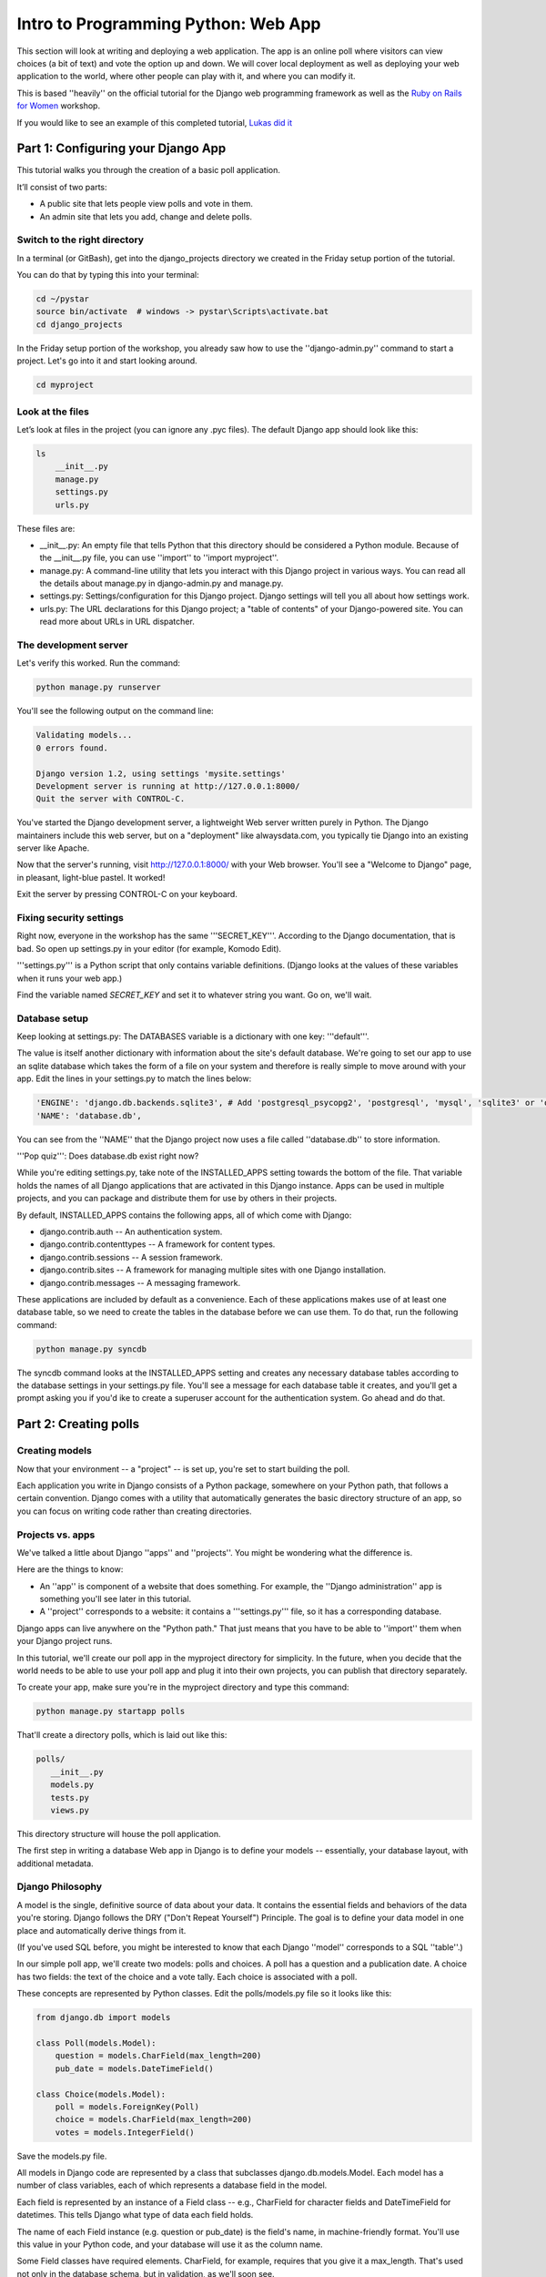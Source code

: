.. _webapp-label:

=============================================
Intro to Programming Python: Web App
=============================================

This section will look at writing and deploying a web application. 
The app is an online poll where visitors can view choices
(a bit of text) and vote the option up and down.
We will cover local deployment as well as deploying your web application to the world,
where other people can play with it, and where you can modify it.

This is based ''heavily'' on the official tutorial for the Django web programming framework
as well as the `Ruby on Rails for Women <http://www.wiki.devchix.com/index.php?title=Ruby_and_Rails_workshops_for_women>`_
workshop.

If you would like to see an example of this completed tutorial, `Lukas did it <https://github.com/lsblakk/myproject>`_

Part 1: Configuring your Django App
=======================================

This tutorial walks you through the creation of a basic poll application.

It’ll consist of two parts:

* A public site that lets people view polls and vote in them.
* An admin site that lets you add, change and delete polls.

Switch to the right directory
-------------------------------------------

In a terminal (or GitBash), get into the django_projects directory 
we created in the Friday setup portion of the tutorial. 

You can do that by typing this into your terminal:

.. code-block:: bash

     cd ~/pystar
     source bin/activate  # windows -> pystar\Scripts\activate.bat 
     cd django_projects

In the Friday setup portion of the workshop, you already saw how 
to use the ''django-admin.py'' command to start a project. 
Let's go into it and start looking around.

.. code-block:: bash

    cd myproject

Look at the files
-------------------------

Let’s look at files in the project (you can ignore any .pyc files). The default Django app should
look like this:

.. code-block:: bash
    
    ls
        __init__.py
        manage.py
        settings.py
        urls.py

These files are:

* __init__.py: An empty file that tells Python that this directory should be considered a Python module. Because of the __init__.py file, you can use ''import'' to ''import myproject''.
* manage.py: A command-line utility that lets you interact with this Django project in various ways. You can read all the details about manage.py in django-admin.py and manage.py.
* settings.py: Settings/configuration for this Django project. Django settings will tell you all about how settings work.
* urls.py: The URL declarations for this Django project; a "table of contents" of your Django-powered site. You can read more about URLs in URL dispatcher.

The development server
-------------------------------------

Let's verify this worked. Run the command:

.. code-block:: bash

    python manage.py runserver


You'll see the following output on the command line:

.. code-block:: bash

    Validating models...
    0 errors found.
    
    Django version 1.2, using settings 'mysite.settings'
    Development server is running at http://127.0.0.1:8000/
    Quit the server with CONTROL-C.


You've started the Django development server, a lightweight Web server written purely in 
Python. The Django maintainers include this web server, but on a "deployment" like 
alwaysdata.com, you typically tie Django into an existing server like Apache.

Now that the server's running, visit http://127.0.0.1:8000/ with your Web browser. 
You'll see a "Welcome to Django" page, in pleasant, light-blue pastel. It worked!

Exit the server by pressing CONTROL-C on your keyboard.

Fixing security settings
------------------------------------

Right now, everyone in the workshop has the same '''SECRET_KEY'''. According to the 
Django documentation, that is bad. So open up settings.py in your editor (for example, Komodo Edit).

'''settings.py''' is a Python script that only contains variable definitions. 
(Django looks at the values of these variables when it runs your web app.)

Find the variable named `SECRET_KEY` and set it to whatever string 
you want. Go on, we'll wait.

Database setup
------------------------

Keep looking at settings.py: The DATABASES variable is a dictionary with one key: '''default'''.

The value is itself another dictionary with information about the site's default 
database. We're going to set our app to use an sqlite database which takes the form
of a file on your system and therefore is really simple to move around with your app.
Edit the lines in your settings.py to match the lines below:

.. code-block:: bash

    'ENGINE': 'django.db.backends.sqlite3', # Add 'postgresql_psycopg2', 'postgresql', 'mysql', 'sqlite3' or 'oracle'.
    'NAME': 'database.db', 
    
You can see from the ''NAME'' that the Django project now uses a file called 
''database.db'' to store information.

'''Pop quiz''': Does database.db exist right now?

While you're editing settings.py, take note of the INSTALLED_APPS setting towards the 
bottom of the file. That variable holds the names of all Django applications that are 
activated in this Django instance. Apps can be used in multiple projects, and you can 
package and distribute them for use by others in their projects.

By default, INSTALLED_APPS contains the following apps, all of which come with Django:

* django.contrib.auth -- An authentication system.
* django.contrib.contenttypes -- A framework for content types.
* django.contrib.sessions -- A session framework.
* django.contrib.sites -- A framework for managing multiple sites with one Django installation.
* django.contrib.messages -- A messaging framework.

These applications are included by default as a convenience.  Each of these applications makes use of at least one database table, so we need to create 
the tables in the database before we can use them. To do that, run the following command:

.. code-block:: bash

    python manage.py syncdb

The syncdb command looks at the INSTALLED_APPS setting and creates any necessary 
database tables according to the database settings in your settings.py file. You'll see a 
message for each database table it creates, and you'll get a prompt asking you if you'd 
ike to create a superuser account for the authentication system. Go ahead and do that.

Part 2: Creating polls
========================

Creating models
-------------------------

Now that your environment -- a "project" -- is set up, you're set to start building the poll.

Each application you write in Django consists of a Python package, 
somewhere on your Python path, that follows a certain convention. 
Django comes with a utility that automatically generates the basic directory 
structure of an app, so you can focus on writing code rather than creating directories.

Projects vs. apps
-------------------------

We've talked a little about Django ''apps'' and ''projects''. You might be 
wondering what the difference is.

Here are the things to know:

* An ''app'' is component of a website that does something. For example, the ''Django administration'' app is something you'll see later in this tutorial.
* A ''project'' corresponds to a website: it contains a '''settings.py''' file, so it has a corresponding database.

Django apps can live anywhere on the "Python path." That just means that you 
have to be able to ''import'' them when your Django project runs.

In this tutorial, we'll create our poll app in the myproject directory for 
simplicity. In the future, when you decide that the world needs to be able to 
use your poll app and plug it into their own projects, you can publish that 
directory separately.

To create your app, make sure you're in the myproject directory and type this command:

.. code-block:: bash

    python manage.py startapp polls

That'll create a directory polls, which is laid out like this:

.. code-block:: bash

     polls/
        __init__.py
        models.py
        tests.py
        views.py

This directory structure will house the poll application.

The first step in writing a database Web app in Django is to 
define your models -- essentially, your database layout, with additional metadata.

Django Philosophy
------------------

A model is the single, definitive source of data about your data.
It contains the essential fields and behaviors of the data you're storing. 
Django follows the DRY ("Don't Repeat Yourself") Principle. The goal is to 
define your data model in one place and automatically derive things from it.

(If you've used SQL before, you might be interested to know that each 
Django ''model'' corresponds to a SQL ''table''.)

In our simple poll app, we'll create two models: polls and choices. 
A poll has a question and a publication date. A choice has two fields: the 
text of the choice and a vote tally. Each choice is associated with a poll. 

These concepts are represented by Python classes. 
Edit the polls/models.py file so it looks like this:

.. code-block:: bash

     from django.db import models
     
     class Poll(models.Model):
         question = models.CharField(max_length=200)
         pub_date = models.DateTimeField()
     
     class Choice(models.Model):
         poll = models.ForeignKey(Poll)
         choice = models.CharField(max_length=200)
         votes = models.IntegerField()

Save the models.py file.

All models in Django code are represented by a class that subclasses 
django.db.models.Model. Each model has a number of class variables, 
each of which represents a database field in the model.

Each field is represented by an instance of a Field class -- e.g., CharField
for character fields and DateTimeField for datetimes. This tells Django 
what type of data each field holds.

The name of each Field instance (e.g. question or pub_date) is the field's 
name, in machine-friendly format. You'll use this value in your Python code, 
and your database will use it as the column name.

Some Field classes have required elements. CharField, for example, requires
that you give it a max_length. That's used not only in the database schema, 
but in validation, as we'll soon see.

Finally, note a relationship is defined, using ForeignKey. That tells Django each
Choice is related to a single Poll. Django supports all the common database
relationships: many-to-ones, many-to-manys and one-to-ones.

Activating models
------------------

That small bit of model code gives Django a lot of information. With it, Django is able to:

* Create a database schema (CREATE TABLE statements) for this app.
* Create a Python database-access API for accessing Poll and Choice objects.

But first we need to tell our project that the polls app is installed.

Django Philosophy
------------------

Django apps are "pluggable": You can use an app in multiple projects, and 
you can distribute apps, because they don't have to be tied to a given Django installation.

Edit the settings.py file again, and change the INSTALLED_APPS setting to 
include the string 'polls'. So it'll look like this:

.. code-block:: bash

    INSTALLED_APPS = (
        'django.contrib.auth',
        'django.contrib.contenttypes',
        'django.contrib.sessions',
        'django.contrib.sites',
        'django.contrib.messages',
        # Uncomment the next line to enable the admin:
        # 'django.contrib.admin',
        # Uncomment the next line to enable admin documentation:
        # 'django.contrib.admindocs',
         'polls',
     )

Save the settings.py file.

Now Django knows to include the polls app. 

If you care about SQL, you can try the following command:

.. code-block:: bash

    python manage.py sql polls

For now, let's just Django's ''syncdb'' tool to create the database tables for Poll objects:

.. code-block:: bash

    python manage.py syncdb

The syncdb looks for ''apps'' that have not yet been set up. To set them up, 
it runs the necessary SQL commands against your database. This creates all the 
tables, initial data and indexes for any apps you have added to your project since 
the last time you ran syncdb. syncdb can be called as often as you like, and it 
will only ever create the tables that don't exist.

`More info`: Read the django-admin.py `documentation <http://docs.djangoproject.com/en/dev/ref/django-admin/>`_ for full information on what the manage.py utility can do.

Playing with the API
------------------------------

Now, let's hop into the interactive Python shell and play around with 
the free API Django gives you. To invoke the Python shell, use this command:

.. code-block:: bash

    python manage.py shell

We're using this instead of simply typing "python", because manage.py sets 
up the project's environment for you. "Setting up the environment" involves two things:

# Making sure ''polls'' is on the right path to be imported.
# Setting the DJANGO_SETTINGS_MODULE environment variable, which gives Django the path to your settings.py file.

Once you're in the shell, explore the database API:

Let's import the model classes we just wrote:

.. code-block:: python

    >>> from polls.models import Poll, Choice

To list all the current Polls:

.. code-block:: python

    >>> Poll.objects.all()
    []

It is an empty list because there are no polls. Let's add one!

.. code-block:: python

     >>> import datetime
     >>> p = Poll(question="What's up?", pub_date=datetime.datetime.now())

Then we'll save the object into the database. You have to call save() explicitly.

.. code-block:: python

    >>> p.save()

Great. Now, because it's been saved, it has an ID in the database. You can see that by typing this into the Python shell::

.. code-block:: python

     >>> p.id
     1

You can also access the database columns (Fields, in Django parlance) as Python attributes::

.. code-block:: python

     >>> p.question
     "What's up?"
     >>> p.pub_date
     datetime.datetime(2007, 7, 15, 12, 00, 53)

We can time travel back in time! Or at least, we can send the Poll back in time::

.. code-block:: python

     # Change values by changing the attributes, then calling save().
     >>> p.pub_date = datetime.datetime(2007, 4, 1, 0, 0)
     >>> p.save()
     >>> p.pub_date
     datetime.datetime(2007, 4, 1, 0, 0)

Finally, we can also ask Django to show a list of all the Poll objects available::

.. code-block:: python

     >>> Poll.objects.all()
     [<Poll: Poll object>]

Wait a minute. <Poll: Poll object> is an utterly unhelpful representation of this object. Let's fix that by editing the polls model
Use your '''text editor''' to open the polls/models.py file and adding a __unicode__() method to both Poll and Choice::

    class Poll(models.Model):
        # ...
        def __unicode__(self):
            return self.question

    class Choice(models.Model):
        # ...
        def __unicode__(self):
            return self.choice

It's important to add __unicode__() methods to your models, not only for your own sanity when dealing with the interactive prompt, but also because objects' representations are used throughout Django's automatically-generated admin.

(If you're using to Python programming from a time in the past, you might have seen __str__(). Django prefers you use __unicode__() instead.)

Note these are normal Python methods. Let's add a custom method, just for demonstration::

     import datetime
     # ...
     class Poll(models.Model):
         # ...
         def was_published_today(self):
             return self.pub_date.date() == datetime.date.today()

Note the addition of import datetime to reference Python's standard datetime module. This allows
us to use the datetime library module in models.py by calling it with datetime. To see what functions
come with a module, you can test it in the interactive shell:

.. code-block:: python

    >>> dir(datetime)
    ['MAXYEAR', 'MINYEAR', '__doc__', '__file__', '__name__', '__package__', 'date', 'datetime',
    'datetime_CAPI', 'time', 'timedelta', 'tzinfo']

Save these changes to the models.py file, and then start a new Python interactive shell by running python manage.py shell again::

    >>> from polls.models import Poll, Choice

Check it out: our __unicode__() addition worked::

     >>> Poll.objects.all()
     [<Poll: What's up?>]

If you want to search your database, you can do it using the '''filter''' method on the ''objects'' attribute of Poll. For example::

     >>> polls = Poll.objects.filter(question="What's up?")
     >>> polls
     [<Poll: What's up?>]
     >>> polls[0].id
     1

If you try to search for a poll that does not exist, ''filter'' will give you the empty list. The '''get''' method will always return one hit, or raise an exception.

.. code-block:: python

     >>> Poll.objects.filter(question="What time is it?")
     []
    
     >>> Poll.objects.get(id=1)
     <Poll: What's up?>
     >>> Poll.objects.get(id=2)
     Traceback (most recent call last):
         ...
     DoesNotExist: Poll matching query does not exist.

Adding choices
------------------------

Right now, we have a Poll in the database, but it has no Choices. See::

     >>> p = Poll.objects.get(id=1)
     >>> p.choice_set.all()
     []

So let's create three choices::

 >>> p.choice_set.create(choice='Not much', votes=0)
 <Choice: Not much>
 >>> p.choice_set.create(choice='The sky', votes=0)
 <Choice: The sky>
 >>> c = p.choice_set.create(choice='Just hacking again', votes=0)
 >>> c
 <Choice: Just hacking again>

Every Choice can find the Poll that it belongs to::

 >>> c.poll
 <Poll: What's up?>

We just used this, but now I'll explain it: Because a Poll can have more than one Choice, Django creates the '''choice_set''' attribute on each Poll. You can use that to look at the list of available Choices, or to create them.

.. code-block:: python

     >>> p.choice_set.all()
     [<Choice: Not much>, <Choice: The sky>, <Choice: Just hacking again>]
     >>> p.choice_set.count()
     3

Visualize the database in SQLite Manager
--------------------------------------------------------------

This is optional, but interesting if you want to see your database in a GUI and/or
know how to access your database.db from outside the project.

When you call ''.save()'' on a model instance, Django saves that to the database.
(Remember, Django is a web programming framework built around the idea of 
saving data in a SQL database.)

Where ''is'' that database? Take a look at '''settings.py''' in your text editor. You 
can see that ''database.db'' is the filename. In '''settings.py''' Python calculates
the path to the current file.

So now:

* Open up Firefox
* Find SQLite Manager in '''Tools'''->'''SQLite Manager'''
* In the SQLite Manager menus, choose: '''Database'''->'''Connect Database'''
* Find the '''pystar/django_projects/myproject/database.db''' file.

Browse your tables! This is another way of looking at the data you just created.

'''Note''': In order to find the ''database.db'' file, you might need to ask SQLite 
Manager to show you all files, not just the ''\*.sqlite'' files.

Now you know that you be able to find this
database file. Browse around! Hooray.

When you're satisfied with your Poll data, you can close it.

Save and share our work
---------------------------------------

We've done something! Let's share it with the world.

We'll do that with ''git'' and ''Github''. On your own computer, get to a Terminal or a GitBash.

Use '''cd''' to get into the '''myproject''' directory. If it's a fresh Terminal, this is what you'll do:

.. code-block:: bash

     cd ~/pystar/django_projects/myproject

First you will create a git repository in the project directory, then add the content of your files to git:

.. code-block:: bash

    # in myproject
    git init

We're going to want git to ignore any files that end with .pyc (compiled python code) when we push
to our repo so we need to add that to .git/info/exclude:

.. code-block:: bash

    # in myproject directory
    gedit .git/info/exclude
    
    # add this line to the end of the file
    .pyc

Now you want to go to github.com and create a new repository called "myproject". On the main dashboard page, click on "New Repository" fill out the necessary information. Now back in your myproject directory you will add all your files to the repo:

.. code-block:: bash

    git add -A

And use ''git commit'' to ''commit'' those files:

.. code-block:: bash

    git commit -m "Initial commit of django app project from the PyStar workshop"

Finally, connect the remote github repo to your local one, and use ''git push'' to push those up to your Github repository:

.. code-block:: bash

    git remote add origin git@github.com:username/myproject.git
    git push origin master

Go to your Github account. Find the ''myproject'' repository. Do you see your files?

If so, proceed!

Enough databases for now
-----------------------------------------

In the next section of the tutorial, you'll write ''views'' that let other people look at your polls.

Part 3: Letting the (local) world see your polls, with views
===================================================================

We have all these polls in our database. However, no one can see them, because we never 
made any web pages that ''render'' the polls into HTML.

Let's change that with Django views.

Philosophy
----------------

A view is a “type” of Web page in your Django application that generally serves a specific 
function and has a specific template. For example, in a Weblog application, you might 
have the following views:

* Blog homepage – displays the latest few entries.
* Entry “detail” page – permalink page for a single entry.
* Year-based archive page – displays all months with entries in the given year.
* Month-based archive page – displays all days with entries in the given month.
* Day-based archive page – displays all entries in the given day.
* Comment action – handles posting comments to a given entry.

In our poll application, we’ll have the following four views:

* Poll “index” page – displays the latest few polls.
* Poll “detail” page – displays a poll question, with no results but with a form to vote.
* Poll “results” page – displays results for a particular poll.
* Vote action – handles voting for a particular choice in a particular poll.

In Django, each view is represented by a Python function.

Design your URLs 
---------------------------

The first step of writing views is to design your URL structure. You do this by creating a 
Python module, called a URLconf. URLconfs are how Django associates a given URL with 
given Python code.

When a user requests a Django-powered page, the system looks at the ROOT_URLCONF 
setting, which contains a string in Python dotted syntax. Django loads that module and 
looks for a module-level variable called urlpatterns, which is a sequence of tuples in the 
following format:

.. code-block:: bash

     (regular expression, Python callback function [, optional dictionary])

Django starts at the first regular expression and makes its way down the list, comparing 
the requested URL against each regular expression until it finds one that matches.

You might ask, "What's a regular expression?" Regular expressions are patterns for matching 
text. In this case, we're matching the URLs people go to, and using regular expressions to 
categorize them into different kinds of 

(If you'd like to learn more about regular expressions read the 
`Dive into Python guide to regular expressions <http://diveintopython.org/regular_expressions/index.html>`_ sometime. 
Or you can look at this `comic <http://xkcd.com/208/>`_.)

In addition to ''matching'' text, regular expressions can ''capture'' text: regexps use 
parentheses to wrap the parts they're capturing.

For Django, when a regular expression matches the URL that a web surfer requests, 
Django extracts the captured values and passes them to a function of your choosing. 
This is the role of the ''callback function'' above.

Adding URLs to urls.py
------------------------

When we ran django-admin.py startproject myproject to create the project, 
Django created a default URLconf. Take a look at '''settings.py''' for this line:

.. code-block:: bash

 ROOT_URLCONF = 'myproject.urls'

That means that the default URLconf is myproject/urls.py.

Time for an example. Edit the file myproject/urls.py so it looks like this:

.. code-block:: bash
    
     from django.conf.urls.defaults import *
    
     urlpatterns = patterns('',
         (r'^polls/$', 'polls.views.index'),
         (r'^polls/(\d+)/$', 'polls.views.detail'),
         (r'^polls/(\d+)/results/$', 'polls.views.results'),
         (r'^polls/(\d+)/vote/$', 'polls.views.vote'),
     )
    
    
This is worth a review. When somebody requests a page from your Web site 
-- say, "/polls/23/", Django will load the ''urls.py'' Python module, because it's 
pointed to by the ROOT_URLCONF setting. It finds the variable named urlpatterns 
and traverses the regular expressions in order. When it finds a regular expression that 
matches -- r'^polls/(\d+)/$' -- it loads the function detail() from polls/views.py. Finally, 
it calls that detail() function like so:

.. code-block:: bash

    detail(request=<HttpRequest object>, '23')

The '23' part comes from (\d+). Using parentheses around a pattern "captures" the
text matched by that pattern and sends it as an argument to the view function; the
\d+ is a regular expression to match a sequence of ''digits'' (i.e., a number).

(In Django, you have total control over the way your URLs look. People on the web 
won't see cruft like .py or .php at the end of your URLs.)

Finally: Write your first view
-----------------------------------------

Well, we haven't created any views yet -- we just have the URLconf. But 
let's make sure Django is following the URLconf properly.

Fire up the Django development Web server:

.. code-block:: bash

    python manage.py runserver

Now go to "http://localhost:8000/polls/" in your Web browser. 
You should get a pleasantly-colored error page with the following message:

.. code-block:: bash

    ViewDoesNotExist at /polls/

    Tried index in module polls.views. Error was: 'module'
    object has no attribute 'index'

This error happened because you haven't written a function index() in the module polls/views.py.

Try "/polls/23/", "/polls/23/results/" and "/polls/23/vote/". The error messages tell you which view
Django tried (and failed to find, because you haven't written any views yet).

Time to write the first view. Open the file polls/views.py and put the following Python code in it:

.. code-block:: python

    from django.http import HttpResponse
 
    def index(request):
        return HttpResponse("Hello, world. You're at the poll index.")

This is the simplest view possible. Save the views.py file, then go to "/polls/" in your
browser, and you should see your text.

Now let's add a few more views by adding to the views.py file. These views are slightly 
different, because they take an argument (which, remember, is passed in from whatever 
was captured by the regular expression in the URLconf):

.. code-block:: python

     def detail(request, poll_id):
         return HttpResponse("You're looking at poll %s." % poll_id)
     
     def results(request, poll_id):
         return HttpResponse("You're looking at the results of poll %s." % poll_id)
     
     def vote(request, poll_id):
         return HttpResponse("You're voting on poll %s." % poll_id)

Save the views.py file. Now take a look in your browser at "/polls/34/". It'll run the 
detail() method and display whatever ID you provide in the URL. Try "/polls/34/results/" 
and "/polls/34/vote/" too -- these will display the placeholder results and voting pages.

Write views that actually do something
-----------------------------------------------------------

Each view is responsible for doing one of two things: Returning an HttpResponse 
object containing the content for the requested page, or raising an exception such 
as Http404. The rest is up to you.

Your view can read records from a database, or not. It can use a template system such 
as Django's -- or not. It can generate a PDF file, output XML, create a ZIP file on the fly, 
anything you want, using whatever Python libraries you want.

All Django wants is that HttpResponse. Or an exception.

Most of the Django views in the world use Django's own database API, which we covered in 
Tutorial 1. Let's do that, too. Here's one stab at the index() view, which displays the latest 5 
poll questions in the system, separated by commas, according to publication date. Continue
editing the file views.py:

.. code-block:: python

     from polls.models import Poll
     from django.http import HttpResponse
     
     def index(request):
         latest_poll_list = Poll.objects.all().order_by('-pub_date')[:5]
         output = ', '.join([p.question for p in latest_poll_list])
         return HttpResponse(output)

Now go to "http://localhost:8000/polls/" in your Web browser. You should see the
text of the first poll. There's a problem here, though: The page's design is hard-coded 
n the view. If you want to change the way the page looks, you'll have to edit this Python 
code. So let's use Django's template system to separate the design from Python:

.. code-block:: python

     from django.shortcuts import render_to_response
     from polls.models import Poll
     
     def index(request):
         latest_poll_list = Poll.objects.all().order_by('-pub_date')[:5]
         context = {'latest_poll_list': latest_poll_list}
         return render_to_response('polls/index.html', context)

To recap what this does:

* Creates a variable called ''latest_poll_list''. Django queries the database for ''all'' Poll objects, ordered by ''pub_date'' with most recent first, and uses ''slicing'' to get the first five.
* Creates a variable called ''context'' that is a dictionary with one key.
* Evaluates the ''render_to_response'' function with two arguments, and returns whatever that returns.

''render_to_response'' loads the template called "polls/index.html" and passes it a 
value as ''context''. The context is a dictionary mapping template variable names to 
Python objects.

If you can read this this ''view'' function without being overwhelmed, then you understand 
the basics of Django views. Now is a good time to reflect and make sure you do. (If you have 
questions, ask a volunteer for help.)

Reload the page. Now you'll see an error:

.. code-block:: bash

     TemplateDoesNotExist at /polls/
     polls/index.html

Ah. There's no template yet. Let's make one.

First, let's make a directory where templates will live. We'll need a templates 
directory right alongside the ''views.py'' for the ''polls'' app. This is what I would do:

.. code-block:: bash

     mkdir -p polls/templates/polls

Within that, create a file called index.html.

Put the following code in that template:

.. code-block:: html
    
     {% if latest_poll_list %}
         <ul>
         {% for poll in latest_poll_list %}
             <li><a href="/polls/{{ poll.id }}/">{{ poll.question }}</a></li>
         {% endfor %}
         </ul>
     {% else %}
         <p>No polls are available.</p>
     {% endif %}
    

Load the page "http://localhost:8000/polls/" into your Web browser again, and 
you should see a bulleted-list containing the "What's up" poll from Tutorial 1. 
The link points to the poll's detail page.

Raising 404
------------------

Now, let's tackle the poll detail view -- the page that displays the question for a
given poll. Continue editing the ''views.py'' file. This view uses Python ''exceptions'':

.. code-block:: python

     from django.http import Http404
     # ...
     def detail(request, poll_id):
         try:
             p = Poll.objects.get(id=poll_id)
         except Poll.DoesNotExist:
             raise Http404
         return render_to_response('polls/detail.html', {'poll': p})

The new concept here: The view raises the Http404 exception if a poll with the 
requested ID doesn't exist.

If you'd like to quickly get the above example working, just create a new template 
file and name it ''detail.html''. Enter in it just one line of code:

.. code-block:: html

    {{ poll }}
    
to get you started for now.

Does your detail view work? Try it: http://127.0.0.1:8000/polls/1/

You can also try to load a poll page that does not exist, just to test out the 
pretty 404 error: http://127.0.0.1:8000/polls/32/

Adding more detail
-----------------------------

Let's give the detail view some more '''detail'''.

We pass in a variable called '''poll''' that points to an instance of the Poll class. 
So you can pull out more information by writing this into the "polls/detail.html" template:

.. code-block:: html

    <h1>{{ poll.question }}</h1>
    <ul>
    {% for choice in poll.choice_set.all %}
        <li>{{ choice.choice }}</li>
    {% endfor %}
    </ul>
    

The template system uses dot-lookup syntax to access variable attributes. 
Django's template language is a bit sloppy: in pure Python, the '''.''' (dot) only 
lets you get attributes from objects. In this example, we are just doing attribute 
lookup, but in general if you're not sure how to get data out of an object in Django, try '''dot'''.

Method-calling happens in the {% for %} loop: poll.choice_set.all is interpreted as the 
Python code poll.choice_set.all(), which returns a sequence of Choice objects and is 
suitable for use in the {% for %} tag.

Load the new detail page in your browser: http://127.0.0.1:8000/polls/1/  
The poll choices now appear.

Part 4: Let the people vote
============================================

Write a simple form
------------------------------

Let’s update our poll detail template (“polls/detail.html”) from the 
last tutorial so that the template contains an HTML <form> element:

.. code-block:: html
    
    <h1>{{ poll.question }}</h1>
    
    {% if error_message %}<p><strong>{{ error_message }}</strong></p>{% endif %}
    
    <form action="/polls/{{ poll.id }}/vote/" method="post">
    {% csrf_token %}
    {% for choice in poll.choice_set.all %}
        <input type="radio" name="choice" value="{{ choice.id }}" />
        <label>{{ choice.choice }}</label><br />
    {% endfor %}
    <input type="submit" value="Vote" />
    </form>
    

There is a lot going on there. A quick rundown:

* The above template displays a radio button for each poll choice. The value of each radio button is the associated poll choice's ID. The name of each radio button is "choice". That means, when somebody selects one of the radio buttons and submits the form, the form submission will represent the Python dictionary {'choice': '3'}. That's the basics of HTML forms; you can learn more about them.
* We set the form's action to /polls/{{ poll.id }}/vote/, and we set method="post". Normal web pages are requested using ''GET'', but the standards for HTTP indicate that if you are changing data on the server, you must use the ''POST'' method. (Whenever you create a form that alters data server-side, use method="post". This tip isn't specific to Django; it's just good Web development practice.)
* Since we're creating a POST form (which can have the effect of modifying data), we need to worry about Cross Site Request Forgeries. Thankfully, you don't have to worry too hard, because Django comes with a very easy-to-use system for protecting against it. In short, all POST forms that are targeted at internal URLs should use the {% csrf_token %} template tag.

The {% csrf_token %} tag requires information from the request object, which is not 
normally accessible from within the template context. To fix this, a small adjustment 
needs to be made to the detail view in the "views.py" file, so that it looks like the following:

.. code-block:: python
    
    from django.template import RequestContext
    from django.shortcuts import get_object_or_404, render_to_response
    # ...
    def detail(request, poll_id):
        p = get_object_or_404(Poll, pk=poll_id)
        return render_to_response('polls/detail.html', {'poll': p}, context_instance=RequestContext(request))
    

Notice we also added a function that checks if a 404 is returned for us, less lines of code! The details of how the RequestContext works are explained in the `documentation for RequestContext 
<http://docs.djangoproject.com/en/dev/ref/templates/api/#subclassing-context-requestcontext>`_

Now, let's create a Django view that handles the submitted data and does something 
with it. Remember, in Tutorial 3, we created a URLconf for the polls application that 
includes this line:

.. code-block:: html

     (r'^(?P<poll_id>\d+)/vote/$', 'vote'),

We also created a dummy implementation of the vote() function. Let's create a 
real version. Add the following to polls/views.py:

.. code-block:: python

     from django.shortcuts import get_object_or_404, render_to_response
     from django.http import HttpResponseRedirect, HttpResponse
     from django.core.urlresolvers import reverse
     from django.template import RequestContext
     from polls.models import Choice, Poll
     # ...
     def vote(request, poll_id):
         p = get_object_or_404(Poll, pk=poll_id)
         try:
             selected_choice = p.choice_set.get(pk=request.POST['choice'])
         except (KeyError, Choice.DoesNotExist):
             # Redisplay the poll voting form.
             return render_to_response('polls/detail.html', {
                 'poll': p,
                 'error_message': "You didn't select a choice.",
             }, context_instance=RequestContext(request))
         else:
             selected_choice.votes += 1
             selected_choice.save()
             # Always return an HttpResponseRedirect after successfully dealing
             # with POST data. This prevents data from being posted twice if a
             # user hits the Back button.
             return HttpResponseRedirect(reverse('polls.views.results', args=(p.id,)))

This code includes a few things we haven't covered yet in this tutorial:

* request.POST is a dictionary-like object that lets you access submitted data by key name. In this case, request.POST['choice'] returns the ID of the selected choice, as a string. request.POST values are always strings.
* Note that Django also provides request.GET for accessing GET data in the same way -- but we're explicitly using request.POST in our code, to ensure that data is only altered via a POST call.
* request.POST['choice'] will raise KeyError if choice wasn't provided in POST data. The above code checks for KeyError and redisplays the poll form with an error message if choice isn't given.
* After incrementing the choice count, the code returns an HttpResponseRedirect rather than a normal HttpResponse. HttpResponseRedirect takes a single argument: the URL to which the user will be redirected (see the following point for how we construct the URL in this case).

As the Python comment above points out, you should always return an HttpResponseRedirect
after successfully dealing with POST data. This tip isn't specific to Django; it's just good Web 
development practice. That way, if the web surfer hits ''reload'', they get the success page again,
rather than re-doing the action.

We are using the reverse() function in the HttpResponseRedirect constructor in this example. 
This function helps avoid having to hardcode a URL in the view function. It is given the name 
of the view that we want to pass control to and the variable portion of the URL pattern that points
to that view. In this case, using the URLconf we set up in Tutorial 3, this reverse() call will return 
a string like

.. code-block:: bash

      '/polls/3/results/'

where the 3 is the value of p.id. This redirected URL will then call the 'results' view to display
the final page. Note that you need to use the full name of the view here (including the prefix).

After somebody votes in a poll, the vote() view redirects to the results page for the poll. 
Let's write that view:

.. code-block:: python

     def results(request, poll_id):
         p = get_object_or_404(Poll, pk=poll_id)
         return render_to_response('polls/results.html', {'poll': p})

This is almost exactly the same as the detail() view from Tutorial 3. The only difference is the 
template name. We'll fix this redundancy later.

Now, create a results.html template:

.. code-block:: html
    
    <h1>{{ poll.question }}</h1>
    
    <ul>
    {% for choice in poll.choice_set.all %}
        <li>{{ choice.choice }} -- {{ choice.votes }} vote{{ choice.votes|pluralize }}</li>
    {% endfor %}
    </ul>
    
    <a href="/polls/{{ poll.id }}/">Vote again?</a>
    

Now, go to /polls/1/ in your browser and vote in the poll. You should see a results page 
that gets updated each time you vote. If you submit the form without having chosen a 
choice, you should see the error message.

Does it work?! If so, show your neighbor!

Part 5: Save that project!
================================

This is a great time to COMMIT!

.. code-block:: bash

    # in myprojects
    git add -A
    git commit -m "My voting app works"
    git push origin master

Part 6: Editing your polls in the Django admin interface
=============================================================

So far, you've been adding data to your database using the ''manage.py shell''.
This is a flexible way to add data, but it has some drawbacks:

* It's not on the web.
* A fanatical insistence on precision: You have to write Python code to add data, which means that typos or syntax errors could make your life harder.
* An unnecessary lack of color.

Background: Django's built-in admin interface
-----------------------------------------------------------------------

Generating admin sites for your staff or clients to add, change and delete content is 
tedious work that doesn’t require much creativity. For that reason, Django entirely 
automates creation of admin interfaces for models.

Django was written in a newsroom environment, with a very clear separation between 
“content publishers” and the “public” site. Site managers use the system to add news 
stories, events, sports scores, etc., and that content is displayed on the public site. 
Django solves the problem of creating a unified interface for site administrators to edit content.

The admin isn’t necessarily intended to be used by site visitors; it’s for site managers.

Activate the admin site
------------------------------------

The Django admin site is not activated by default – it’s an opt-in thing. 
To activate the admin site for your installation, do these three things:

* Open up '''myproject/settings.py''' and uncomment "django.contrib.admin" and "django.contrib.admindocs" in your INSTALLED_APPS setting.
* Edit your '''myproject/urls.py''' file and uncomment the lines that reference the admin – there are four lines in total to uncomment.

.. code-block:: bash

    from django.contrib import admin
    admin.autodiscover()
    
    # and
    (r'^admin/doc/', include('django.contrib.admindocs.urls')),
    (r'^admin/', include(admin.site.urls)),

Since you have added a new application to INSTALLED_APPS, the database tables need to be updated:

.. code-block:: bash

    python manage.py syncdb. 

Start the development server
---------------------------------------------

Let’s make sure the development server is running and explore the admin site.

Try going to http://127.0.0.1:8000/admin/. If it does not load, make sure you are 
still running the development server. You can start the development server like so:

.. code-block:: python

    python manage.py runserver

http://127.0.0.1:8000/admin/ should show you the admin site's login screen.

Enter the admin site
---------------------------------

Now, try logging in. (You created a superuser account earlier, when running ''syncdb'' for 
the fist time. If you didn't create one or forgot the password you can create another one.) 
You should see the Django admin index page.

You should see a few other types of editable content, including groups, users and sites. 
These are core features Django ships with by default.

Make the poll app modifiable in the admin
----------------------------------------------------------------

But where's our poll app? It's not displayed on the admin index page.

Just one thing to do: We need to tell the admin that Poll objects have an admin
interface. To do this, create a file called admin.py in your polls directory, and edit it to look like this:

.. code-block:: python
    
    from polls.models import Poll
    from django.contrib import admin
    
    admin.site.register(Poll)
    

You'll need to restart the development server to see your changes. Normally, 
the server auto-reloads code every time you modify a file, but the action of
creating a new file doesn't trigger the auto-reloading logic. You can stop it by 
typing '''Ctrl-C''' ('''Ctrl-Break''' on Windows); then use the '''up''' arrow on your
keyboard to find the command again, and hit enter.

Explore the free admin functionality
-------------------------------------------------------

Now that we've registered Poll, Django knows that it should be displayed on the admin index page.

Click "Polls." Now you're at the "change list" page for polls. This page displays all the polls 
in the database and lets you choose one to change it. There's the "What's up?" poll we 
created in the first tutorial.

Things to note here:

* The form is automatically generated from the Poll model.
* The different model field types (DateTimeField, CharField) correspond to the appropriate HTML input widget. Each type of field knows how to display itself in the Django admin.
* Each DateTimeField gets free JavaScript shortcuts. Dates get a "Today" shortcut and calendar popup, and times get a "Now" shortcut and a convenient popup that lists commonly entered times.

The bottom part of the page gives you a couple of options:

* Save -- Saves changes and returns to the change-list page for this type of object.
* Save and continue editing -- Saves changes and reloads the admin page for this object.
* Save and add another -- Saves changes and loads a new, blank form for this type of object.
* Delete -- Displays a delete confirmation page.

Change the "Date published" by clicking the "Today" and "Now" shortcuts. Then click 
"Save and continue editing." Then click "History" in the upper right. You'll see a page
listing all changes made to this object via the Django admin, with the timestamp and 
username of the person who made the change:

History page for poll object

Adding related objects
-----------------------------------

OK, we have our Poll admin page. But a Poll has multiple Choices, and the admin 
page doesn't display choices.

Yet.

There are two ways to solve this problem. The first is to register Choice with the 
admin just as we did with Poll. That's easy:

.. code-block:: python
    
    from polls.models import Choice
    
    admin.site.register(Choice)
    

Now "Choices" is an available option in the Django admin. Check out the '''Add Choice''' form.

In that form, the "Poll" field is a select box containing every poll in the database. 
Django knows that a ForeignKey should be represented in the admin as a <select> 
box. In our case, only one poll exists at this point.

Also note the "Add Another" link next to "Poll." Every object with a ForeignKey 
relationship to another gets this for free. When you click "Add Another," you'll get a
popup window with the "Add poll" form. If you add a poll in that window and click 
"Save," Django will save the poll to the database and dynamically add it as the selected
choice on the "Add choice" form you're looking at.

But, really, this is an inefficient way of adding Choice objects to the system. It'd be better 
if you could add a bunch of Choices directly when you create the Poll object. Let's make 
that happen.

Remove the register() call for the Choice model. Then, edit the Poll registration code to read:

.. code-block:: python
    
    class ChoiceInline(admin.StackedInline):
        model = Choice
        extra = 3
    
    class PollAdmin(admin.ModelAdmin):
        fieldsets = [
            (None,               {'fields': ['question']}),
            ('Date information', {'fields': ['pub_date'], 'classes': ['collapse']}),
        ]
        inlines = [ChoiceInline]
    
    admin.site.register(Poll, PollAdmin)
    

This tells Django: "Choice objects are edited on the Poll admin page. 
By default, provide enough fields for 3 choices."

Load the "Add poll" page to see how that looks, you may need to 
restart your development server:

It works like this: There are three slots for related Choices
-- as specified by extra -- and each time you come back to
the "Change" page for an already-created object, you get another three extra slots.

Customize the admin change list
--------------------------------------------------

Now that the Poll admin page is looking good, let's make some 
tweaks to the admin "change list" page -- the one that displays
all the polls in the system.

By default, Django displays the str() of each object. 
But sometimes it'd be more helpful if we could display
individual fields. To do that, use the list_display admin 
option, which is a tuple of field names to display, as 
columns, on the change list page for the object:

.. code-block:: python
    
     class PollAdmin(admin.ModelAdmin):
         # ...
         list_display = ('question', 'pub_date')
    

Just for good measure, let's also include the was_published_today 
custom method from Tutorial 1:

.. code-block:: python

    class PollAdmin(admin.ModelAdmin):
        # ...
        list_display = ('question', 'pub_date', 'was_published_today')
    

Now, check out the polls list.

You can click on the column headers to sort by those values -- 
except in the case of the was_published_today header, because 
sorting by the output of an arbitrary method is not supported. 
Also note that the column header for was_published_today is, 
by default, the name of the method (with underscores replaced with spaces). 

This is shaping up well. Let's add some search capability. Add this to '''class PollAdmin''':

.. code-block:: python
     
     class PollAdmin(admin.ModelAdmin):
     # ...
         search_fields = ['question']

That adds a search box at the top of the change list. When somebody 
enters search terms, Django will search the question field. You can use 
as many fields as you'd like -- although because it uses a LIKE query 
behind the scenes, keep it reasonable, to keep your database happy.

Finally, because Poll objects have dates, it'd be convenient to be 
able to drill down by date. Add this line:

.. code-block:: python
    
     class PollAdmin(admin.ModelAdmin):
     # ...
         date_hierarchy = 'pub_date'

That adds hierarchical navigation, by date, to the top 
of the change list page. At top level, it displays all available 
years. Then it drills down to months and, ultimately, days.

That's the basics of the Django admin interface!

Create a poll! Create some choices. Find your views, and show them to the world.

Part 7: Commit, again!
================================

You know what to do now, right? :)